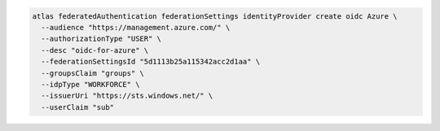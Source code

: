.. code-block:: shell

   atlas federatedAuthentication federationSettings identityProvider create oidc Azure \
     --audience "https://management.azure.com/" \
     --authorizationType "USER" \
     --desc "oidc-for-azure" \
     --federationSettingsId "5d1113b25a115342acc2d1aa" \
     --groupsClaim "groups" \
     --idpType "WORKFORCE" \
     --issuerUri "https://sts.windows.net/" \
     --userClaim "sub"  